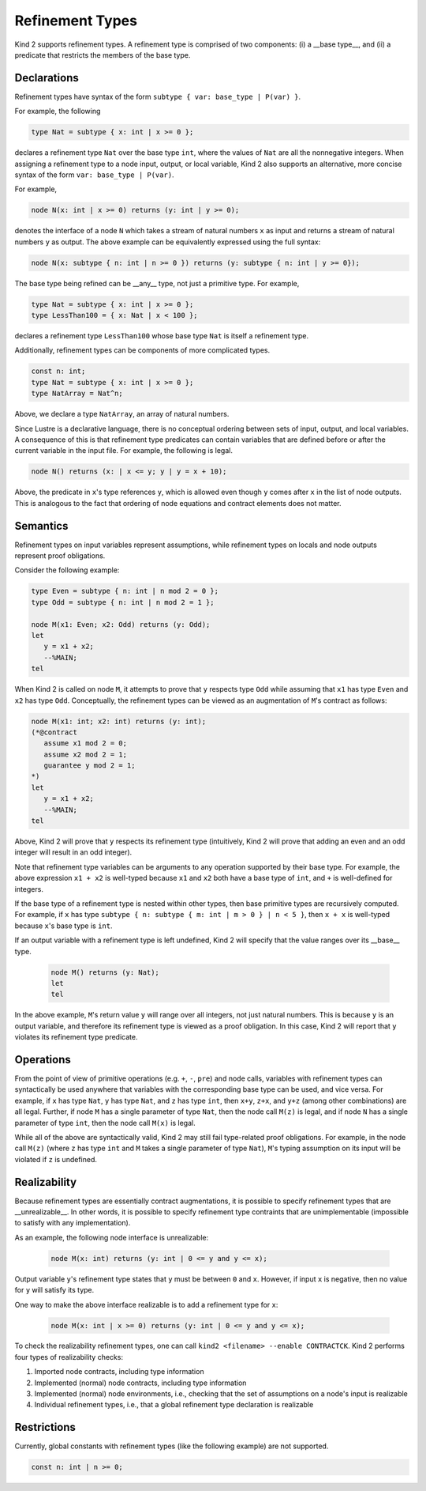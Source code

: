 .. _2_input/3_machine_ints:


Refinement Types
================

Kind 2 supports refinement types. A refinement type is comprised of two components: 
(i) a __base type__, and
(ii) a predicate that restricts the members of the base type.

Declarations
------------

Refinement types have syntax of the form ``subtype { var: base_type | P(var) }``. 

For example, the following

.. code-block::

   type Nat = subtype { x: int | x >= 0 };

declares a refinement type ``Nat`` over the base type ``int``, 
where the values of ``Nat`` are all the nonnegative integers.
When assigning a refinement type to a node input, output, or local variable, Kind 2 also 
supports an alternative, more concise syntax of the form ``var: base_type | P(var)``. 

For example,

.. code-block::

   node N(x: int | x >= 0) returns (y: int | y >= 0);

denotes the interface of a node ``N`` which takes a stream of natural numbers ``x`` as input
and returns a stream of natural numbers ``y`` as output. 
The above example can be equivalently expressed using the full syntax:

.. code-block::

   node N(x: subtype { n: int | n >= 0 }) returns (y: subtype { n: int | y >= 0});

The base type being refined can be __any__ type, not just a primitive type. 
For example,

.. code-block::

   type Nat = subtype { x: int | x >= 0 };
   type LessThan100 = { x: Nat | x < 100 };

declares a refinement type ``LessThan100`` whose base type ``Nat`` is itself a refinement type.

Additionally, refinement types can be components of more complicated types.

.. code-block::

   const n: int;
   type Nat = subtype { x: int | x >= 0 };
   type NatArray = Nat^n;

Above, we declare a type ``NatArray``, an array of natural numbers.

Since Lustre is a declarative language, there is no conceptual ordering between sets of input,
output, and local variables. A consequence of this is that refinement type predicates can 
contain variables that are defined before or after the current variable in the input file.
For example, the following is legal.

.. code-block::

   node N() returns (x: | x <= y; y | y = x + 10);

Above, the predicate in ``x``'s type references ``y``, which is allowed even though 
``y`` comes after ``x`` in the list of node outputs. 
This is analogous to the fact that ordering of node equations and contract elements 
does not matter.

Semantics
---------

Refinement types on input variables represent assumptions, while refinement types on 
locals and node outputs represent proof obligations. 

Consider the following example:

.. code-block::

   type Even = subtype { n: int | n mod 2 = 0 };
   type Odd = subtype { n: int | n mod 2 = 1 };

   node M(x1: Even; x2: Odd) returns (y: Odd);
   let
      y = x1 + x2;
      --%MAIN;
   tel

When Kind 2 is called on node ``M``, it attempts to prove that ``y`` respects type ``Odd``
while assuming that ``x1`` has type ``Even`` and ``x2`` has type ``Odd``.
Conceptually, the refinement types can be viewed as an augmentation of
``M``'s contract as follows:

.. code-block::

   node M(x1: int; x2: int) returns (y: int);
   (*@contract
      assume x1 mod 2 = 0; 
      assume x2 mod 2 = 1;
      guarantee y mod 2 = 1;
   *)
   let
      y = x1 + x2;
      --%MAIN;
   tel

Above, Kind 2 will prove that ``y`` respects its refinement type (intuitively, Kind 2 will prove
that adding an even and an odd integer will result in an odd integer). 

Note that refinement type variables can be arguments to any operation supported 
by their base type. For example, the above expression ``x1 + x2`` is well-typed
because ``x1`` and ``x2`` both have a base type of ``int``, and ``+`` 
is well-defined for integers. 

If the base type of a refinement type is 
nested within other types, then base primitive types are recursively 
computed. For example, if ``x`` has type 
``subtype { n: subtype { m: int | m > 0 } | n < 5 }``,
then ``x + x`` is well-typed because ``x``'s base type is ``int``.

If an output variable with a refinement type is left undefined, Kind 2 will specify that the value 
ranges over its __base__ type.

  .. code-block::

   node M() returns (y: Nat);
   let
   tel

In the above example, ``M``'s return value ``y`` will range over all integers, 
not just natural numbers. This is because ``y`` is an output variable,
and therefore its refinement type is viewed as a proof obligation. 
In this case, Kind 2 will report that ``y`` violates its refinement type predicate. 

Operations
----------

From the point of view of primitive operations (e.g. ``+``, ``-``, ``pre``) and node 
calls, variables with refinement types can syntactically be used anywhere that variables with the 
corresponding base type can be used, and vice versa. 
For example, if ``x`` has type ``Nat``, ``y`` has type ``Nat``, and ``z`` has type
``int``, then ``x+y``, ``z+x``, and ``y+z`` (among other combinations) are all legal. 
Further, if node ``M`` has a single parameter of type ``Nat``, then 
the node call ``M(z)`` is legal, and if node ``N`` has a single parameter 
of type ``int``, then the node call ``M(x)`` is legal. 

While all of the above are syntactically valid, 
Kind 2 may still fail type-related proof obligations. 
For example, in the node call ``M(z)``
(where ``z`` has type ``int`` and ``M`` takes a single parameter of type ``Nat``),
``M``'s typing assumption on its input will be violated if ``z`` is undefined. 

Realizability
-------------

Because refinement types are essentially contract augmentations, it is possible to specify 
refinement types that are __unrealizable__. In other words, it is possible 
to specify refinement type contraints that are unimplementable (impossible to satisfy with any implementation).

As an example, the following node interface is unrealizable:

  .. code-block::

   node M(x: int) returns (y: int | 0 <= y and y <= x);

Output variable ``y``'s refinement type states that ``y`` must be between ``0`` and ``x``.
However, if input ``x`` is negative, then no value for ``y`` will satisfy its type.

One way to make the above interface realizable is to add a refinement type for ``x``:

  .. code-block::

   node M(x: int | x >= 0) returns (y: int | 0 <= y and y <= x);

To check the realizability refinement types, one can call ``kind2 <filename> --enable CONTRACTCK``.
Kind 2 performs four types of realizability checks:

1. Imported node contracts, including type information
2. Implemented (normal) node contracts, including type information
3. Implemented (normal) node environments, i.e., checking that the set of assumptions on a node's input is realizable
4. Individual refinement types, i.e., that a global refinement type declaration is realizable

Restrictions
------------

Currently, global constants with refinement types (like the following example) are not supported.

.. code-block::

   const n: int | n >= 0;






